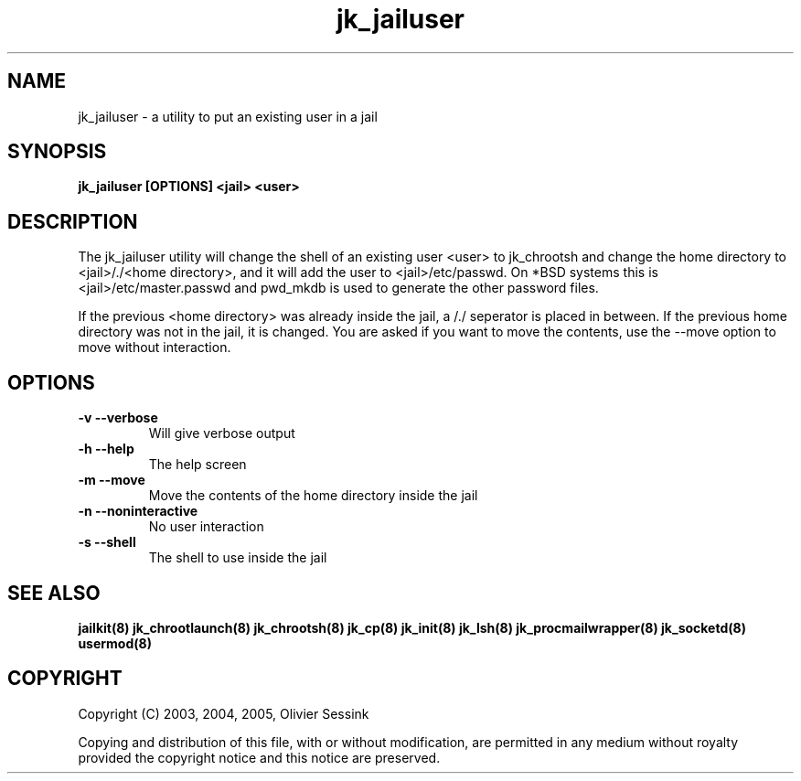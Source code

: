 .TH jk_jailuser 8 30-07-2005 JAILKIT jk_jailuser

.SH NAME
jk_jailuser \- a utility to put an existing user in a jail

.SH SYNOPSIS

.B jk_jailuser [OPTIONS] <jail> <user>

.SH DESCRIPTION

The jk_jailuser utility will change the shell of an existing user <user> to jk_chrootsh and change the home directory to <jail>/./<home directory>, and it will add the user to <jail>/etc/passwd. On *BSD systems this is <jail>/etc/master.passwd and pwd_mkdb is used to generate the other password files.

If the previous <home directory> was already inside the jail, a /./ seperator is placed in between. If the previous home directory was not in the jail, it is changed. You are asked if you want to move the contents, use the --move option to move without interaction.

.SH OPTIONS

.TP
.BR \-v\ \-\-verbose
Will give verbose output
.TP
.BR \-h\ \-\-help
The help screen
.TP
.BR \-m\ \-\-move
Move the contents of the home directory inside the jail
.TP
.BR \-n\ \-\-noninteractive
No user interaction
.TP
.BR \-s\ \-\-shell
The shell to use inside the jail

.SH "SEE ALSO"

.BR jailkit(8)
.BR jk_chrootlaunch(8)
.BR jk_chrootsh(8)
.BR jk_cp(8)
.BR jk_init(8)
.BR jk_lsh(8)
.BR jk_procmailwrapper(8)
.BR jk_socketd(8)
.BR usermod(8)

.SH COPYRIGHT

Copyright (C) 2003, 2004, 2005, Olivier Sessink

Copying and distribution of this file, with or without modification,
are permitted in any medium without royalty provided the copyright
notice and this notice are preserved.
